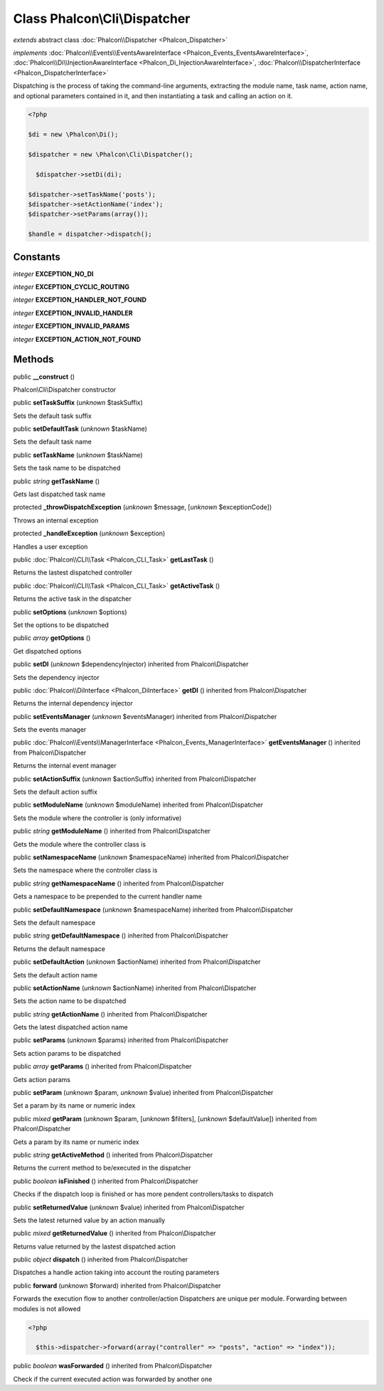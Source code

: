 Class **Phalcon\\Cli\\Dispatcher**
==================================

*extends* abstract class :doc:`Phalcon\\Dispatcher <Phalcon_Dispatcher>`

*implements* :doc:`Phalcon\\Events\\EventsAwareInterface <Phalcon_Events_EventsAwareInterface>`, :doc:`Phalcon\\Di\\InjectionAwareInterface <Phalcon_Di_InjectionAwareInterface>`, :doc:`Phalcon\\DispatcherInterface <Phalcon_DispatcherInterface>`

Dispatching is the process of taking the command-line arguments, extracting the module name, task name, action name, and optional parameters contained in it, and then instantiating a task and calling an action on it.  

.. code-block:: php

    <?php

    $di = new \Phalcon\Di();
    
    $dispatcher = new \Phalcon\Cli\Dispatcher();
    
      $dispatcher->setDi(di);
    
    $dispatcher->setTaskName('posts');
    $dispatcher->setActionName('index');
    $dispatcher->setParams(array());
    
    $handle = dispatcher->dispatch();



Constants
---------

*integer* **EXCEPTION_NO_DI**

*integer* **EXCEPTION_CYCLIC_ROUTING**

*integer* **EXCEPTION_HANDLER_NOT_FOUND**

*integer* **EXCEPTION_INVALID_HANDLER**

*integer* **EXCEPTION_INVALID_PARAMS**

*integer* **EXCEPTION_ACTION_NOT_FOUND**

Methods
-------

public  **__construct** ()

Phalcon\\Cli\\Dispatcher constructor



public  **setTaskSuffix** (*unknown* $taskSuffix)

Sets the default task suffix



public  **setDefaultTask** (*unknown* $taskName)

Sets the default task name



public  **setTaskName** (*unknown* $taskName)

Sets the task name to be dispatched



public *string*  **getTaskName** ()

Gets last dispatched task name



protected  **_throwDispatchException** (*unknown* $message, [*unknown* $exceptionCode])

Throws an internal exception



protected  **_handleException** (*unknown* $exception)

Handles a user exception



public :doc:`Phalcon\\CLI\\Task <Phalcon_CLI_Task>`  **getLastTask** ()

Returns the lastest dispatched controller



public :doc:`Phalcon\\CLI\\Task <Phalcon_CLI_Task>`  **getActiveTask** ()

Returns the active task in the dispatcher



public  **setOptions** (*unknown* $options)

Set the options to be dispatched



public *array*  **getOptions** ()

Get dispatched options



public  **setDI** (*unknown* $dependencyInjector) inherited from Phalcon\\Dispatcher

Sets the dependency injector



public :doc:`Phalcon\\DiInterface <Phalcon_DiInterface>`  **getDI** () inherited from Phalcon\\Dispatcher

Returns the internal dependency injector



public  **setEventsManager** (*unknown* $eventsManager) inherited from Phalcon\\Dispatcher

Sets the events manager



public :doc:`Phalcon\\Events\\ManagerInterface <Phalcon_Events_ManagerInterface>`  **getEventsManager** () inherited from Phalcon\\Dispatcher

Returns the internal event manager



public  **setActionSuffix** (*unknown* $actionSuffix) inherited from Phalcon\\Dispatcher

Sets the default action suffix



public  **setModuleName** (*unknown* $moduleName) inherited from Phalcon\\Dispatcher

Sets the module where the controller is (only informative)



public *string*  **getModuleName** () inherited from Phalcon\\Dispatcher

Gets the module where the controller class is



public  **setNamespaceName** (*unknown* $namespaceName) inherited from Phalcon\\Dispatcher

Sets the namespace where the controller class is



public *string*  **getNamespaceName** () inherited from Phalcon\\Dispatcher

Gets a namespace to be prepended to the current handler name



public  **setDefaultNamespace** (*unknown* $namespaceName) inherited from Phalcon\\Dispatcher

Sets the default namespace



public *string*  **getDefaultNamespace** () inherited from Phalcon\\Dispatcher

Returns the default namespace



public  **setDefaultAction** (*unknown* $actionName) inherited from Phalcon\\Dispatcher

Sets the default action name



public  **setActionName** (*unknown* $actionName) inherited from Phalcon\\Dispatcher

Sets the action name to be dispatched



public *string*  **getActionName** () inherited from Phalcon\\Dispatcher

Gets the latest dispatched action name



public  **setParams** (*unknown* $params) inherited from Phalcon\\Dispatcher

Sets action params to be dispatched



public *array*  **getParams** () inherited from Phalcon\\Dispatcher

Gets action params



public  **setParam** (*unknown* $param, *unknown* $value) inherited from Phalcon\\Dispatcher

Set a param by its name or numeric index



public *mixed*  **getParam** (*unknown* $param, [*unknown* $filters], [*unknown* $defaultValue]) inherited from Phalcon\\Dispatcher

Gets a param by its name or numeric index



public *string*  **getActiveMethod** () inherited from Phalcon\\Dispatcher

Returns the current method to be/executed in the dispatcher



public *boolean*  **isFinished** () inherited from Phalcon\\Dispatcher

Checks if the dispatch loop is finished or has more pendent controllers/tasks to dispatch



public  **setReturnedValue** (*unknown* $value) inherited from Phalcon\\Dispatcher

Sets the latest returned value by an action manually



public *mixed*  **getReturnedValue** () inherited from Phalcon\\Dispatcher

Returns value returned by the lastest dispatched action



public *object*  **dispatch** () inherited from Phalcon\\Dispatcher

Dispatches a handle action taking into account the routing parameters



public  **forward** (*unknown* $forward) inherited from Phalcon\\Dispatcher

Forwards the execution flow to another controller/action Dispatchers are unique per module. Forwarding between modules is not allowed 

.. code-block:: php

    <?php

      $this->dispatcher->forward(array("controller" => "posts", "action" => "index"));




public *boolean*  **wasForwarded** () inherited from Phalcon\\Dispatcher

Check if the current executed action was forwarded by another one



